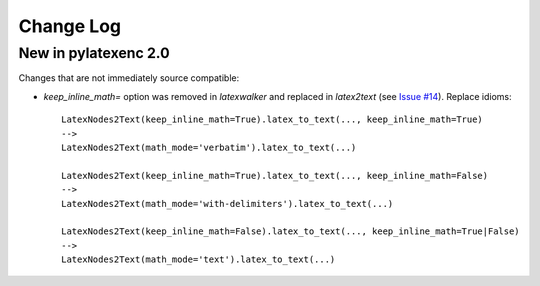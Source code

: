 Change Log
----------

New in pylatexenc 2.0
~~~~~~~~~~~~~~~~~~~~~

Changes that are not immediately source compatible:

- `keep_inline_math=` option was removed in `latexwalker` and replaced in
  `latex2text` (see `Issue #14
  <https://github.com/phfaist/pylatexenc/issues/14>`_).  Replace idioms::

    LatexNodes2Text(keep_inline_math=True).latex_to_text(..., keep_inline_math=True)
    -->
    LatexNodes2Text(math_mode='verbatim').latex_to_text(...)

    LatexNodes2Text(keep_inline_math=True).latex_to_text(..., keep_inline_math=False)
    -->
    LatexNodes2Text(math_mode='with-delimiters').latex_to_text(...)

    LatexNodes2Text(keep_inline_math=False).latex_to_text(..., keep_inline_math=True|False)
    -->
    LatexNodes2Text(math_mode='text').latex_to_text(...)
